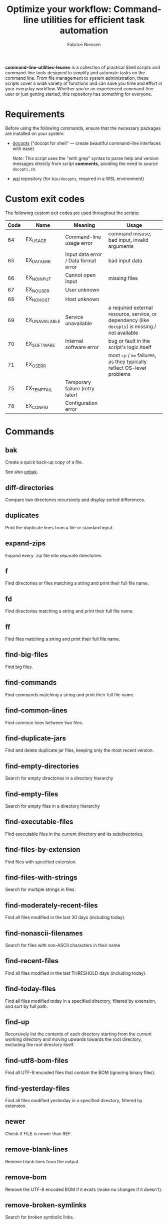 #+TITLE:     Optimize your workflow: Command-line utilities for efficient task automation
#+AUTHOR:    Fabrice Niessen
#+EMAIL:     (concat "fniessen" at-sign "pirilampo.org")
#+DESCRIPTION: Shell extra utilities
#+KEYWORDS:  shell, script, bash
#+OPTIONS:   num:nil

*command-line-utilities-leuven* is a collection of practical Shell scripts and
command-line tools designed to simplify and automate tasks on the command
line. From file management to system administration, these scripts cover a wide
variety of functions and can save you time and effort in your everyday
workflow. Whether you're an experienced command-line user or just getting
started, this repository has something for everyone.

* Requirements

Before using the following commands, ensure that the necessary packages are
installed on your system:

- [[https://github.com/docopt/docopts][docopts]] ("docopt for shell" — create beautiful command-line interfaces with ease)

  /Note:/ This script uses the "with grep" syntax to parse help and version
  messages directly from script *comments*, avoiding the need to source
  =docopts.sh=.

- [[https://github.com/fniessen/wsl][wsl]] repository (for =bin/docopts=, required in a WSL environment)

* Custom exit codes

The following custom exit codes are used throughout the scripts:

| Code | Name           | Meaning                              | Usage                                                                                          |
|------+----------------+--------------------------------------+------------------------------------------------------------------------------------------------|
|   64 | EX_USAGE       | Command-line usage error             | command misuse, bad input, invalid arguments                                                   |
|   65 | EX_DATAERR     | Input data error / Data format error | bad input data                                                                                 |
|   66 | EX_NOINPUT     | Cannot open input                    | missing files                                                                                  |
|   67 | EX_NOUSER      | User unknown                         |                                                                                                |
|   68 | EX_NOHOST      | Host unknown                         |                                                                                                |
|   69 | EX_UNAVAILABLE | Service unavailable                  | a required external resource, service, or dependency (like ~docopts~) is missing / not available |
|   70 | EX_SOFTWARE    | Internal software error              | bug or fault in the script's logic itself                                                      |
|   71 | EX_OSERR       |                                      | most ~cp~ / ~mv~ failures, as they typically reflect OS-level problems                             |
|   75 | EX_TEMPFAIL    | Temporary failure (retry later)      |                                                                                                |
|   78 | EX_CONFIG      | Configuration error                  |                                                                                                |

* Commands

** bak
:PROPERTIES:
:ID:       7829854b-1ab9-4615-afa7-5647db7e08e1
:END:

Create a quick back-up copy of a file.

See also [[id:e59bc736-4850-4ca6-b284-544b80fda95e][unbak]].

** diff-directories

Compare two directories recursively and display sorted differences.

** duplicates

Print the duplicate lines from a file or standard input.

** expand-zips

Expand every .zip file into separate directories.

** f

Find directories or files matching a string and print their full file name.

** fd

Find directories matching a string and print their full file name.

** ff

Find files matching a string and print their full file name.

** find-big-files

Find big files.

** find-commands

Find commands matching a string and print their full file name.

** find-common-lines

Find common lines between two files.

** find-duplicate-jars

Find and delete duplicate jar files, keeping only the most recent version.

** find-empty-directories

Search for empty directories in a directory hierarchy

** find-empty-files

Search for empty files in a directory hierarchy

** find-executable-files

Find executable files in the current directory and its subdirectories.

** find-files-by-extension

Find files with specified extension.

** find-files-with-strings

Search for multiple strings in files.

** find-moderately-recent-files

Find all files modified in the last 30 days (including today).

** find-nonascii-filenames

Search for files with non-ASCII characters in their name

** find-recent-files

Find all files modified in the last THRESHOLD days (including today).

** find-today-files

Find all files modified today in a specified directory, filtered by extension,
and sort by full path.

** find-up

Recursively list the contents of each directory starting from the current
working directory and moving upwards towards the root directory, excluding the
root directory itself.

** find-utf8-bom-files

Find all UTF-8 encoded files that contain the BOM (ignoring binary files).

** find-yesterday-files

Find all files modified yesterday in a specified directory, filtered by
extension.

** newer

Check if FILE is newer than REF.

** remove-blank-lines

Remove blank lines from the output.

** remove-bom

Remove the UTF-8 encoded BOM if it exists (make no changes if it doesn't).

** remove-broken-symlinks

Search for broken symbolic links.

** remove-duplicate-lines

Remove duplicate entries in a file without sorting.

** remove-empty-directories

Delete all empty directories in the current directory and its subdirectories,
except for the current directory.

** remove-empty-files

Delete all empty files in the current directory and its subdirectories.

** remove-matching-lines-between-files

Remove lines from FILE_A that match any lines in FILE_B.

** remove-thumbsdb-files

Delete all Thumbs.db files from directory and its subdirectories.

** remove-unwanted-files-and-directories

Remove unwanted files and directories from the system, potentially freeing up
disk space.

** remove-zone-identifier-files

Remove files ending with "Zone.Identifier" in a directory hierarchy.

** replace-in-directory

Replace all occurrences of a given string in all files within a specified
directory.

** revoke-exec-perms

Revoking exec permission for specific file extensions.

** run-command-with-notification

Notify when task is done (even if it is running in some background screen
session).

** run-remote-command

Use SSH to remotely execute a command.

** run-until-success

Run a command repeatedly until it exits with status code 0, with a timeout of 20
seconds per attempt.

** search-minified-css

Search for a term in minified CSS files.

** swap

Swap the contents of two files.

** time-run-command-100

Run a command 100 times and print its average and median execution time.

** unaccent

Replace accented characters (in ISO 8859-1 encoding) with their ASCII
equivalents.

** unbak
:PROPERTIES:
:ID:       e59bc736-4850-4ca6-b284-544b80fda95e
:END:

Restore a previously backed-up file to its original state.

See also [[id:7829854b-1ab9-4615-afa7-5647db7e08e1][bak]].

** uncolor

Strip color sequences from the input text.

** update-packages

Update package list and upgrade all installed packages to their latest versions.

* Color coding for file changes

This project uses a color-coded system to help quickly identify files based on
the age of their most recent changes.

** Color codes

| Age Range                            | Description                        | Background Color | Shell Code |
|--------------------------------------+------------------------------------+------------------+------------|
| Today's Changes (0 days)             | Changes made today                 | Deep Red         | \033[1;41m |
| Yesterday's Changes (1 day)          | Changes made yesterday             | Dark Orange      | \033[1;43m |
| Recent Changes (2-7 days)            | Changes within the past week       | Dark Yellow      | \033[1;33m |
| Moderate Age (8-30 days)             | Changes made 8 to 30 days ago      | Dark Green       | \033[1;42m |
| Moderate to Old Changes (31-90 days) | Changes made 31 to 90 days ago     | Dark Blue        | \033[1;44m |
| Old Changes (91-365 days)            | Changes made 91 days to 1 year ago | Dark Purple      | \033[1;45m |
| Older than One Year (1+ years)       | Changes made more than 1 year ago  | Gray             | \033[1;47m |

** Usage in Shell

To apply this color coding system, you can use the following shell script scrap:

#+begin_src shell
# Define color codes.
TODAY="\033[1;41m"
YESTERDAY="\033[1;43m"
RECENT="\033[1;33m"
MODERATE="\033[1;42m"
MODERATE_OLD="\033[1;44m"
OLD="\033[1;45m"
OLDER_YEAR="\033[1;47m"
RESET="\033[0m"
#+end_src

* Contribute to the project!

** Best Practices

Bash scripting can be a powerful tool for automating tasks, but it's important
to follow best practices to ensure that your scripts are efficient, reliable,
and maintainable. Here are some best practices to keep in mind:

- Use =/usr/bin/env bash= in the shebang line (more portable way to reference the
  Bash interpreter).

- Use comments to explain what the code does.

- Use variables to store values used multiple times.

- Rename variables to follow lowercase naming convention.

- Enclose variables in double quotes to prevent word splitting and globbing.

- Use functions to avoid code repetition.

  The preferred and most commonly used style in /modern shell scripting/ is:

  #+begin_src shell
  name() {
      ...
  }
  #+end_src

- Use ~set -u~ to treat unset variables as errors.

- Use ~set -e~ to exit immediately if a command fails.

- Use ~set -o pipefail~ to exit if any command in a pipeline fails.

- Use exit codes to indicate success or failure.

- Use ~printf~ instead of ~echo~ for better control over the output format.

- Use ~>&2~ to redirect output to standard error, instead of relying on
  ~/dev/stderr~, for maximum portability and clarity.

- Add a period to the end of the error messages, so that it follows grammatical
  conventions.

- Use ~grep~ with the ~-w~ flag to match whole words.

- Use ~cut~ instead of ~awk~ to extract strings.

- Use ~uniq -d~ to find duplicated strings.

- Use ~sort -u~ to sort the output and remove duplicates from a list (instead of
  ~sort | uniq~).

- Use ~$()~ instead of backticks for command substitution.

- Use double brackets (~[[ ... ]]~) in Bash and Zsh scripting for more advanced
  conditional expressions, improved handling of variables (allows unquoted
  variables and word splitting), enhanced logical operators (~&&~, ~||~), and
  built-in pattern matching, providing a more powerful and flexible approach to
  conditionals compared to single brackets (~[ ... ]~).

- Use uppercase letters for variables that are intended to be constants and not
  changed during the script execution.

- Use lowercase letters for regular variables that can be modified during the
  script execution.

By following these best practices, you can write Bash scripts that are easier to
understand, maintain, and debug.

*** Temporarily disable 'set -e' for diff command execution

#+begin_src shell
# Disable 'set -e' temporarily to handle potential errors during command execution.
set +e
diff_output=$(diff "$FILE" "$original_directory/$original_file_with_extension")
set -e
#+end_src

*** Check for required commands at the beginning

#+begin_src shell
# BSD sysexits.h exit codes.
EX_OK=0
EX_UNAVAILABLE=69

# Define color and formatting variables.
RESET=$(tput sgr0)
BOLD=$(tput bold)
WHITE=$(tput setaf 7)
RED_BG=$(tput setab 1)
ERROR="${BOLD}${WHITE}${RED_BG}"

# Check if required commands are available.
for cmd in docopts nmap; do
    if ! command -v "$cmd" > /dev/null 2>&1; then
        printf >&2 "${ERROR}ERROR: '%s' command not found.${RESET}\n" "$cmd"
        exit $EX_UNAVAILABLE            # Service unavailable.
    fi
done
#+end_src

*** Naming convention: path or directory?

If your script specifically requires a directory path and you want to avoid
ambiguity, ~DIRECTORY~ is a clearer choice.

If your script needs to accept both file and directory paths and you want to
keep the argument name more general, ~PATH~ might be more suitable.

*** Find -- Excluding Git directories and files

To exclude Git directories and files,

: find "$DIRECTORY" -type f -not -path "*/.git/*" -printf "%f\n"
: find "$DIRECTORY" -type d -name .git -prune -o -type f -printf "%f\n"

the second option with the ~-prune~ action is generally better and more efficient.

The ~-prune~ action stops find from descending into =.git= directories, making it
more efficient as it avoids unnecessary checks within these directories.

*** Notes

Writing a Bash script in functions can make the code easier to reuse, more
readable, and easier to test and debug, which can save time and reduce the
likelihood of errors.

See https://unix.stackexchange.com/questions/313256/why-write-an-entire-bash-script-in-functions

*** Code style

- Beautiful Bash: Let's make reading and writing bash scripts fun again!
  https://fr.slideshare.net/a_z_e_t/inpresentation

- Let's make better scripts
  https://downloads.cisofy.com/files/public/presentation-lets-make-better-scripts.pdf

- http://wiki.bash-hackers.org/scripting/style

- https://github.com/azet/community_bash_style_guide

- https://google-styleguide.googlecode.com/svn/trunk/shell.xml

  ~variable_name~ (preferred, ~variableName~ accepted) \\
  ~function_name~ \\
  ~CONSTANT_NAME~

*** Shell formatter + checker

- https://github.com/mvdan/sh
- https://google.github.io/styleguide/shell.xml
- https://www.shellcheck.net/ (online checker!)

http://www.skybert.net/emacs/bash-linting-in-emacs/

** Report issues and enhancements

Found a bug or have an idea for a new feature?  Share your thoughts on the
[[https://github.com/fniessen/command-line-utilities-leuven/issues/new][GitHub issue tracker]].

** Submit patches

I welcome contributions in any form!  Feel free to submit patches to enhance the
project.

** Support development with a donation!

If you find the "command-line-utilities-leuven" project (or any of
[[https://github.com/fniessen/][my other projects]]) enhancing your Shell experience and simplifying your
workflow, seize the opportunity to express your appreciation!  Help fuel future
development by making a [[https://www.paypal.com/cgi-bin/webscr?cmd=_donations&business=VCVAS6KPDQ4JC&lc=BE&item_number=command%2dline%2dutilities%2dleuven&currency_code=EUR&bn=PP%2dDonationsBF%3abtn_donate_LG%2egif%3aNonHosted][donation]] through PayPal. Your support is invaluable --
thank you!

Remember, regardless of donations, "command-line-utilities-leuven" will always
remain freely accessible, both as in Belgian beer and as in speech.

* License

Copyright (C) 2012-2025 Fabrice Niessen. All rights reserved.

Author: Fabrice Niessen \\
Keywords: command-line utilities scripts

This program is free software; you can redistribute it and/or modify it under
the terms of the GNU General Public License as published by the Free Software
Foundation, either version 3 of the License, or (at your option) any later
version.

This program is distributed in the hope that it will be useful, but WITHOUT ANY
WARRANTY; without even the implied warranty of MERCHANTABILITY or FITNESS FOR
A PARTICULAR PURPOSE.  See the GNU General Public License for more details.

You should have received a copy of the GNU General Public License along with
this program.  If not, see http://www.gnu.org/licenses/.

#+html: <a href="http://opensource.org/licenses/GPL-3.0">
#+html:   <img src="http://img.shields.io/:license-gpl-blue.svg" alt=":license-gpl-blue.svg" />
#+html: </a>
#+html: <a href="https://www.paypal.com/cgi-bin/webscr?cmd=_donations&business=VCVAS6KPDQ4JC&lc=BE&item_number=command%2dline%2dutilities%2dleuven&currency_code=EUR&bn=PP%2dDonationsBF%3abtn_donate_LG%2egif%3aNonHosted">
#+html:   <img src="https://www.paypalobjects.com/en_US/i/btn/btn_donate_LG.gif" alt="btn_donate_LG.gif" />
#+html: </a>
